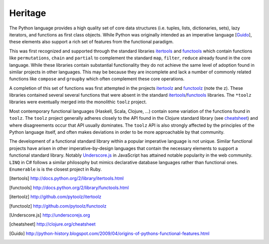 Heritage 
========

The Python language provides a high quality set of core data structures (i.e.
tuples, lists, dictionaries, sets), lazy iterators, and functions as first
class objects.  While Python was originally intended as an imperative language
[Guido_], these elements also support a rich set of features from the
functional paradigm.

This was first recognized and supported through the standard libraries
itertools_ and functools_ which contain functions like ``permutations``,
``chain`` and ``partial`` to complement the standard ``map``, ``filter``,
``reduce`` already found in the core language.  While these libraries contain
substantial functionality they do not achieve the same level of adoption found
in similar projects in other languages.  This may be because they are
incomplete and lack a number of commonly related functions like ``compose`` and
``groupby`` which often complement these core operations.

A completion of this set of functions was first attempted in the projects
itertoolz_ and functoolz_ (note the z).  These libraries contained several
several functions that were absent in the standard itertools_/functools_
libraries.  The ``*toolz`` libraries were eventually merged into the monolithic
``toolz`` project.

Most contemporary functional languages (Haskell, Scala, Clojure, ...) contain
some variation of the functions found in ``toolz``.  The ``toolz`` project
generally adheres closely to the API found in the Clojure standard library (see
cheatsheet_) and where disagreements occur that API usually dominates.  The
``toolz`` API is also strongly affected by the principles of the Python
language itself, and often makes deviations in order to be more approachable by
that community.

The development of a functional standard library within a popular imperative
language is not unique.  Similar functional projects have arisen in other
imperative-by-design languages that contain the necessary elements to support a
functional standard library.  Notably Underscore.js_ in JavaScript has attained
notable popularity in the web community.  ``LINQ`` in C# follows a similar
philosophy but mimics declarative database languages rather than functional
ones.  ``Enumerable`` is is the closest project in Ruby.

.. [itertools] http://docs.python.org/2/library/itertools.html
.. [functools] http://docs.python.org/2/library/functools.html
.. [itertoolz] http://github.com/pytoolz/itertoolz
.. [functoolz] http://github.com/pytoolz/functoolz
.. [Underscore.js] http://underscorejs.org
.. [cheatsheet] http://clojure.org/cheatsheet
.. [Guido] http://python-history.blogspot.com/2009/04/origins-of-pythons-functional-features.html

